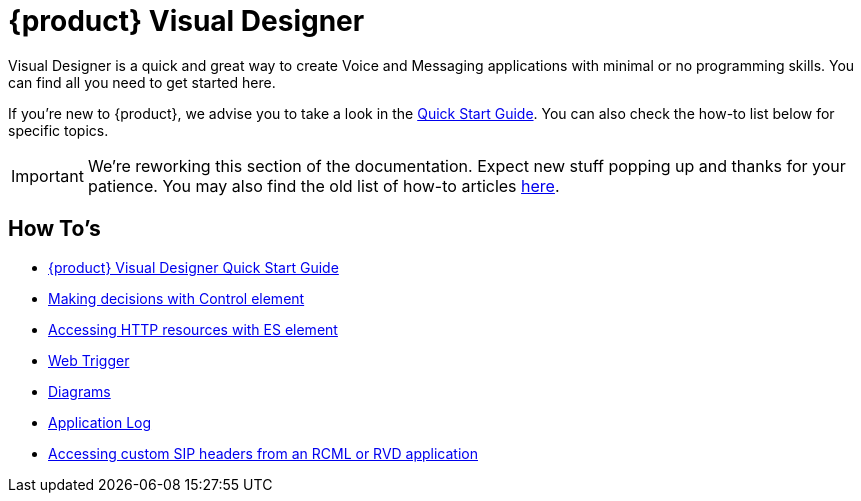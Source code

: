 = {product} Visual Designer

Visual Designer is a quick and great way to create Voice and Messaging applications with minimal or
no programming skills. You can find all you need to get started here.

If you're new to {product}, we advise you to take a look in the <<Quick Start Guide.adoc#,Quick Start Guide>>. You can also check the
how-to list below for specific topics.

IMPORTANT: We're reworking this section of the documentation. Expect new stuff popping up and thanks for your patience. You may also find the old list of how-to articles <<index-old.adoc#,here>>.


== How To's

* <<Quick Start Guide.adoc#,{product} Visual Designer Quick Start Guide>>
* <<Restcomm RVD - Control Element.adoc#,Making decisions with Control element>>
* <<Restcomm - Making HTTP requests with External Service client.adoc#http,Accessing HTTP resources with ES element>>
* <<Restcomm RVD - Using Web Trigger.adoc#web-trigger,Web Trigger>>
* <<Restcomm RVD - Introducing Diagrams.adoc#diagrams,Diagrams>>
* <<Restcomm - Enable Application Log in RVD.adoc#rvd-variables,Application Log>>
* <<Accessing custom SIP headers from an RCML or RVD application.adoc#custom-sip-headers,Accessing custom SIP headers from an RCML or RVD application>>




